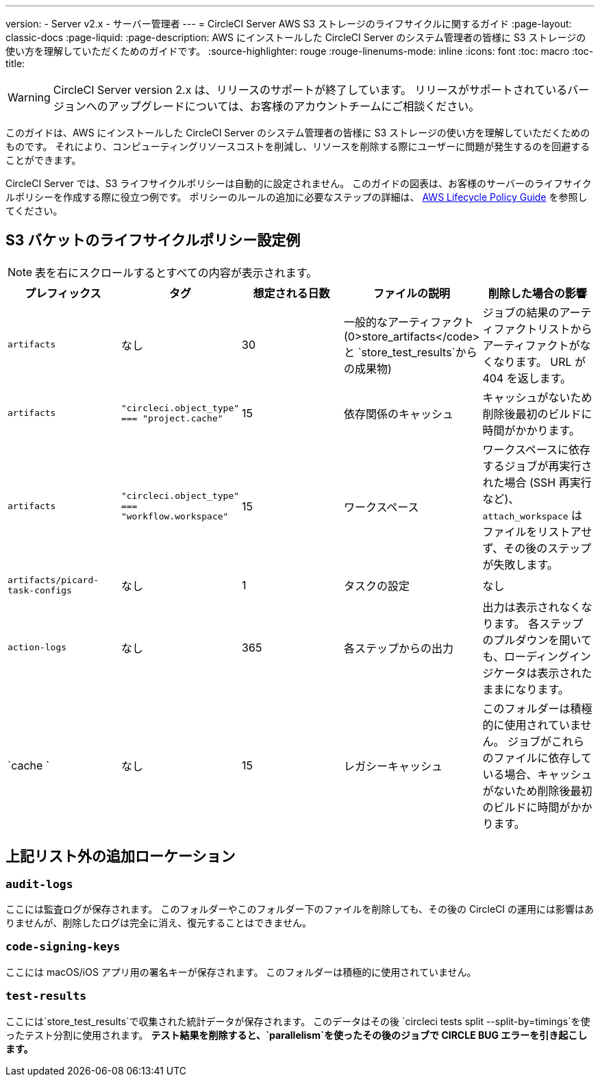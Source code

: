---
version:
- Server v2.x
- サーバー管理者
---
= CircleCI Server AWS S3 ストレージのライフサイクルに関するガイド
:page-layout: classic-docs
:page-liquid:
:page-description: AWS にインストールした CircleCI Server のシステム管理者の皆様に S3 ストレージの使い方を理解していただくためのガイドです。
:source-highlighter: rouge
:rouge-linenums-mode: inline
:icons: font
:toc: macro
:toc-title:

WARNING: CircleCI Server version 2.x は、リリースのサポートが終了しています。 リリースがサポートされているバージョンへのアップグレードについては、お客様のアカウントチームにご相談ください。

このガイドは、AWS にインストールした CircleCI Server のシステム管理者の皆様に S3 ストレージの使い方を理解していただくためのものです。 それにより、コンピューティングリソースコストを削減し、リソースを削除する際にユーザーに問題が発生するのを回避することができます。

CircleCI Server では、S3 ライフサイクルポリシーは自動的に設定されません。 このガイドの図表は、お客様のサーバーのライフサイクルポリシーを作成する際に役立つ例です。 ポリシーのルールの追加に必要なステップの詳細は、 https://docs.aws.amazon.com/AmazonS3/latest/user-guide/create-lifecycle.html[AWS Lifecycle Policy Guide] を参照してください。

== S3 バケットのライフサイクルポリシー設定例

ifndef::pdf[NOTE: 表を右にスクロールするとすべての内容が表示されます。]

[.table.table-striped]
[cols=5*, options="header", stripes=even]
|===
| **プレフィックス**
| **タグ**
| **想定される日数**
| **ファイルの説明**
| **削除した場合の影響**

| `artifacts`
| なし
| 30
| 一般的なアーティファクト (0>store_artifacts</code> と `store_test_results`からの成果物)
| ジョブの結果のアーティファクトリストからアーティファクトがなくなります。 URL が 404 を返します。

| `artifacts`
| `"circleci.object_type" === "project.cache"`
| 15
| 依存関係のキャッシュ
| キャッシュがないため削除後最初のビルドに時間がかかります。

| `artifacts`
| `"circleci.object_type" === "workflow.workspace"`
| 15
| ワークスペース
| ワークスペースに依存するジョブが再実行された場合 (SSH 再実行など)、`attach_workspace` はファイルをリストアせず、その後のステップが失敗します。

| `artifacts/picard-task-configs`
| なし
| 1
| タスクの設定
| なし

| `action-logs`
| なし
| 365
| 各ステップからの出力
| 出力は表示されなくなります。 各ステップのプルダウンを開いても、ローディングインジケータは表示されたままになります。

| `cache `
| なし
| 15
| レガシーキャッシュ
| このフォルダーは積極的に使用されていません。 ジョブがこれらのファイルに依存している場合、キャッシュがないため削除後最初のビルドに時間がかかります。
|===

[discrete]
== 上記リスト外の追加ローケーション

[discrete]
=== `audit-logs`

ここには監査ログが保存されます。 このフォルダーやこのフォルダー下のファイルを削除しても、その後の CircleCI の運用には影響はありませんが、削除したログは完全に消え、復元することはできません。

[discrete]
=== `code-signing-keys`

ここには macOS/iOS アプリ用の署名キーが保存されます。 このフォルダーは積極的に使用されていません。

[discrete]
=== `test-results`

ここには`store_test_results`で収集された統計データが保存されます。 このデータはその後 `circleci tests split --split-by=timings`を使ったテスト分割に使用されます。 *テスト結果を削除すると、`parallelism`を使ったその後のジョブで CIRCLE BUG エラーを引き起こします。*
